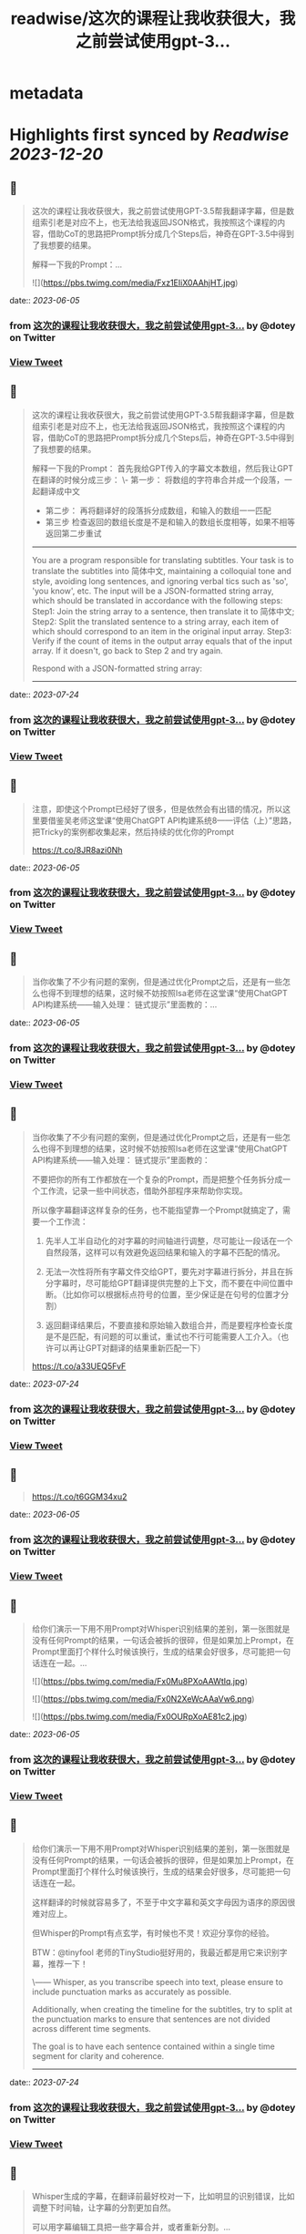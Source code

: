 :PROPERTIES:
:title: readwise/这次的课程让我收获很大，我之前尝试使用gpt-3...
:END:


* metadata
:PROPERTIES:
:author: [[dotey on Twitter]]
:full-title: "这次的课程让我收获很大，我之前尝试使用gpt-3..."
:category: [[tweets]]
:url: https://twitter.com/dotey/status/1665476562219573249
:image-url: https://pbs.twimg.com/profile_images/561086911561736192/6_g58vEs.jpeg
:END:

* Highlights first synced by [[Readwise]] [[2023-12-20]]
** 📌
#+BEGIN_QUOTE
这次的课程让我收获很大，我之前尝试使用GPT-3.5帮我翻译字幕，但是数组索引老是对应不上，也无法给我返回JSON格式，我按照这个课程的内容，借助CoT的思路把Prompt拆分成几个Steps后，神奇在GPT-3.5中得到了我想要的结果。

解释一下我的Prompt：… 

![](https://pbs.twimg.com/media/Fxz1EIiX0AAhjHT.jpg) 
#+END_QUOTE
    date:: [[2023-06-05]]
*** from _这次的课程让我收获很大，我之前尝试使用gpt-3..._ by @dotey on Twitter
*** [[https://twitter.com/dotey/status/1665476562219573249][View Tweet]]
** 📌
#+BEGIN_QUOTE
这次的课程让我收获很大，我之前尝试使用GPT-3.5帮我翻译字幕，但是数组索引老是对应不上，也无法给我返回JSON格式，我按照这个课程的内容，借助CoT的思路把Prompt拆分成几个Steps后，神奇在GPT-3.5中得到了我想要的结果。

解释一下我的Prompt：
首先我给GPT传入的字幕文本数组，然后我让GPT在翻译的时候分成三步：
\- 第一步： 将数组的字符串合并成一个段落，一起翻译成中文
- 第二步： 再将翻译好的段落拆分成数组，和输入的数组一一匹配
- 第三步 检查返回的数组长度是不是和输入的数组长度相等，如果不相等返回第二步重试

------
You are a program responsible for translating subtitles. Your task is to translate the subtitles into 简体中文, maintaining a colloquial tone and style, avoiding long sentences, and ignoring verbal tics such as 'so', 'you know', etc.
The input will be a JSON-formatted string array, which should be translated in accordance with the following steps:
Step1: Join the string array to a sentence, then translate it to 简体中文;
Step2: Split the translated sentence to a string array, each item of which should correspond to an item in the original input array.
Step3: Verify if the count of items in the output array equals that of the input array. If it doesn't, go back to Step 2 and try again.
  
Respond with a JSON-formatted string array:
------ 
#+END_QUOTE
    date:: [[2023-07-24]]
*** from _这次的课程让我收获很大，我之前尝试使用gpt-3..._ by @dotey on Twitter
*** [[https://twitter.com/dotey/status/1665476562219573249][View Tweet]]
** 📌
#+BEGIN_QUOTE
注意，即使这个Prompt已经好了很多，但是依然会有出错的情况，所以这里要借鉴吴老师这堂课“使用ChatGPT API构建系统8——评估（上）”思路，把Tricky的案例都收集起来，然后持续的优化你的Prompt

https://t.co/8JR8azi0Nh 
#+END_QUOTE
    date:: [[2023-06-05]]
*** from _这次的课程让我收获很大，我之前尝试使用gpt-3..._ by @dotey on Twitter
*** [[https://twitter.com/dotey/status/1665478399723225090][View Tweet]]
** 📌
#+BEGIN_QUOTE
当你收集了不少有问题的案例，但是通过优化Prompt之后，还是有一些怎么也得不到理想的结果，这时候不妨按照Isa老师在这堂课“使用ChatGPT API构建系统——输入处理： 链式提示”里面教的：… 
#+END_QUOTE
    date:: [[2023-06-05]]
*** from _这次的课程让我收获很大，我之前尝试使用gpt-3..._ by @dotey on Twitter
*** [[https://twitter.com/dotey/status/1665481615668047873][View Tweet]]
** 📌
#+BEGIN_QUOTE
当你收集了不少有问题的案例，但是通过优化Prompt之后，还是有一些怎么也得不到理想的结果，这时候不妨按照Isa老师在这堂课“使用ChatGPT API构建系统——输入处理： 链式提示”里面教的：

不要把你的所有工作都放在一个复杂的Prompt，而是把整个任务拆分成一个工作流，记录一些中间状态，借助外部程序来帮助你实现。

所以像字幕翻译这样复杂的任务，也不能指望靠一个Prompt就搞定了，需要一个工作流：

1. 先半人工半自动化的对字幕的时间轴进行调整，尽可能让一段话在一个自然段落，这样可以有效避免返回结果和输入的字幕不匹配的情况。

2. 无法一次性将所有字幕文件交给GPT，要先对字幕进行拆分，并且在拆分字幕时，尽可能给GPT翻译提供完整的上下文，而不要在中间位置中断。（比如你可以根据标点符号的位置，至少保证是在句号的位置才分割）

3. 返回翻译结果后，不要直接和原始输入数组合并，而是要程序检查长度是不是匹配，有问题的可以重试，重试也不行可能需要人工介入。（也许可以再让GPT对翻译的结果重新匹配一下）

https://t.co/a33UEQ5FvF 
#+END_QUOTE
    date:: [[2023-07-24]]
*** from _这次的课程让我收获很大，我之前尝试使用gpt-3..._ by @dotey on Twitter
*** [[https://twitter.com/dotey/status/1665481615668047873][View Tweet]]
** 📌
#+BEGIN_QUOTE
https://t.co/t6GGM34xu2 
#+END_QUOTE
    date:: [[2023-06-05]]
*** from _这次的课程让我收获很大，我之前尝试使用gpt-3..._ by @dotey on Twitter
*** [[https://twitter.com/dotey/status/1665485415170682886][View Tweet]]
** 📌
#+BEGIN_QUOTE
给你们演示一下用不用Prompt对Whisper识别结果的差别，第一张图就是没有任何Prompt的结果，一句话会被拆的很碎，但是如果加上Prompt，在Prompt里面打个样什么时候该换行，生成的结果会好很多，尽可能把一句话连在一起。… 

![](https://pbs.twimg.com/media/Fx0Mu8PXoAAWtIq.jpg) 

![](https://pbs.twimg.com/media/Fx0N2XeWcAAaVw6.png) 

![](https://pbs.twimg.com/media/Fx0OURpXoAE81c2.jpg) 
#+END_QUOTE
    date:: [[2023-06-05]]
*** from _这次的课程让我收获很大，我之前尝试使用gpt-3..._ by @dotey on Twitter
*** [[https://twitter.com/dotey/status/1665504183972143105][View Tweet]]
** 📌
#+BEGIN_QUOTE
给你们演示一下用不用Prompt对Whisper识别结果的差别，第一张图就是没有任何Prompt的结果，一句话会被拆的很碎，但是如果加上Prompt，在Prompt里面打个样什么时候该换行，生成的结果会好很多，尽可能把一句话连在一起。

这样翻译的时候就容易多了，不至于中文字幕和英文字母因为语序的原因很难对应上。

但Whisper的Prompt有点玄学，有时候也不灵！欢迎分享你的经验。

BTW：@tinyfool 老师的TinyStudio挺好用的，我最近都是用它来识别字幕，推荐一下！

\------
Whisper, as you transcribe speech into text, please ensure to include punctuation marks as accurately as possible.

Additionally, when creating the timeline for the subtitles, try to split at the punctuation marks to ensure that sentences are not divided across different time segments.

The goal is to have each sentence contained within a single time segment for clarity and coherence.
------ 
#+END_QUOTE
    date:: [[2023-07-24]]
*** from _这次的课程让我收获很大，我之前尝试使用gpt-3..._ by @dotey on Twitter
*** [[https://twitter.com/dotey/status/1665504183972143105][View Tweet]]
** 📌
#+BEGIN_QUOTE
Whisper生成的字幕，在翻译前最好校对一下，比如明显的识别错误，比如调整下时间轴，让字幕的分割更加自然。

可以用字幕编辑工具把一些字幕合并，或者重新分割。… 

![](https://pbs.twimg.com/media/Fx0bLiZWwAMQu8E.jpg) 
#+END_QUOTE
    date:: [[2023-06-05]]
*** from _这次的课程让我收获很大，我之前尝试使用gpt-3..._ by @dotey on Twitter
*** [[https://twitter.com/dotey/status/1665518550872731648][View Tweet]]
** 📌
#+BEGIN_QUOTE
Whisper生成的字幕，在翻译前最好校对一下，比如明显的识别错误，比如调整下时间轴，让字幕的分割更加自然。

可以用字幕编辑工具把一些字幕合并，或者重新分割。

happyscribe这个免费工具非常好用：把光标放在要分割的位置回车就可以对字幕分割，点击两条字幕之间的按钮就可以合并，并且可以和视频一起预览字幕。

就像Isa课程中说的工作流，这一步不要省，不然后面你翻译的时候就会影响翻译质量，需要很多额外的校对和调整工作。

https://t.co/y2Ky0tQEzH 
#+END_QUOTE
    date:: [[2023-07-24]]
*** from _这次的课程让我收获很大，我之前尝试使用gpt-3..._ by @dotey on Twitter
*** [[https://twitter.com/dotey/status/1665518550872731648][View Tweet]]
** 📌
#+BEGIN_QUOTE
做双语字幕，尽量不要用SRT格式，SRT格式简单，但是中文和英文在一起很占空间。理想效果就是中文大，英文小。但SRT是不支持的，需要用ASS格式，可以加字体、加颜色、加背景、单独改字体大小。

ASS还有个好处就是ffmpeg就可以生成，不需要剪映

https://t.co/jXCbJgea6K 
#+END_QUOTE
    date:: [[2023-06-05]]
*** from _这次的课程让我收获很大，我之前尝试使用gpt-3..._ by @dotey on Twitter
*** [[https://twitter.com/dotey/status/1665540290944311298][View Tweet]]
** 📌
#+BEGIN_QUOTE
左边就是SRT+剪映生成的字幕效果
右边则是ASS+ffmpeg生成的效果

但ASS有个问题就是中文不支持自动换行（还是说我设置不对？），需要手动加上 \N 来实现换行。 

![](https://pbs.twimg.com/media/Fx0yVAvWcAE2fyc.jpg) 

![](https://pbs.twimg.com/media/Fx0yZcfXoAMPgpa.jpg) 
#+END_QUOTE
    date:: [[2023-06-05]]
*** from _这次的课程让我收获很大，我之前尝试使用gpt-3..._ by @dotey on Twitter
*** [[https://twitter.com/dotey/status/1665543140642529280][View Tweet]]
** 📌
#+BEGIN_QUOTE
如果要批量翻译字幕，那么用ChatGPT手动复制粘贴就很慢，最好是用GPT的API。

整个逻辑是：

1. 解析SRT成数组（一条字幕一个记录）

2. 将大数组拆成10-15条的小数组… 

![](https://pbs.twimg.com/media/Fx02DqaWYAI58AN.jpg) 
#+END_QUOTE
    date:: [[2023-06-05]]
*** from _这次的课程让我收获很大，我之前尝试使用gpt-3..._ by @dotey on Twitter
*** [[https://twitter.com/dotey/status/1665546989625389057][View Tweet]]
** 📌
#+BEGIN_QUOTE
如果要批量翻译字幕，那么用ChatGPT手动复制粘贴就很慢，最好是用GPT的API。

整个逻辑是：

1. 解析SRT成数组（一条字幕一个记录）

2. 将大数组拆成10-15条的小数组 ，超过15条后GPT返回的JSON结果出错概率大幅上升，并且拆分的时候尽可能让一句完整的话在一个数组里面。否则会导致上下文丢失影响翻译结果。可以按照标点符号去判断是不是该结束了。

3. 分块好了，可以多线程一起去调用API翻译，Prompt参考第一条，但是现在OpenAI的API，超过4个线程就很容易超时。

4. 翻译后拿到JSON数组后，将传入的数组和返回的结果要对比一下看是不是长度一致，不一致需要重新请求，或者手工调整一下，或者其他处理。

5. 每次翻译后的结果可以保存到一个中间文件（参考图1），这样万一中断了下次还可以继续

6. 全部翻译完后，可以将中间文件结果导出成srt或者ass字幕文件格式，如果是ass，需要实现准备一个字幕文件模板。

一些代码逻辑可以参考：
https://t.co/h2ROTQ2pmL 
#+END_QUOTE
    date:: [[2023-07-24]]
*** from _这次的课程让我收获很大，我之前尝试使用gpt-3..._ by @dotey on Twitter
*** [[https://twitter.com/dotey/status/1665546989625389057][View Tweet]]